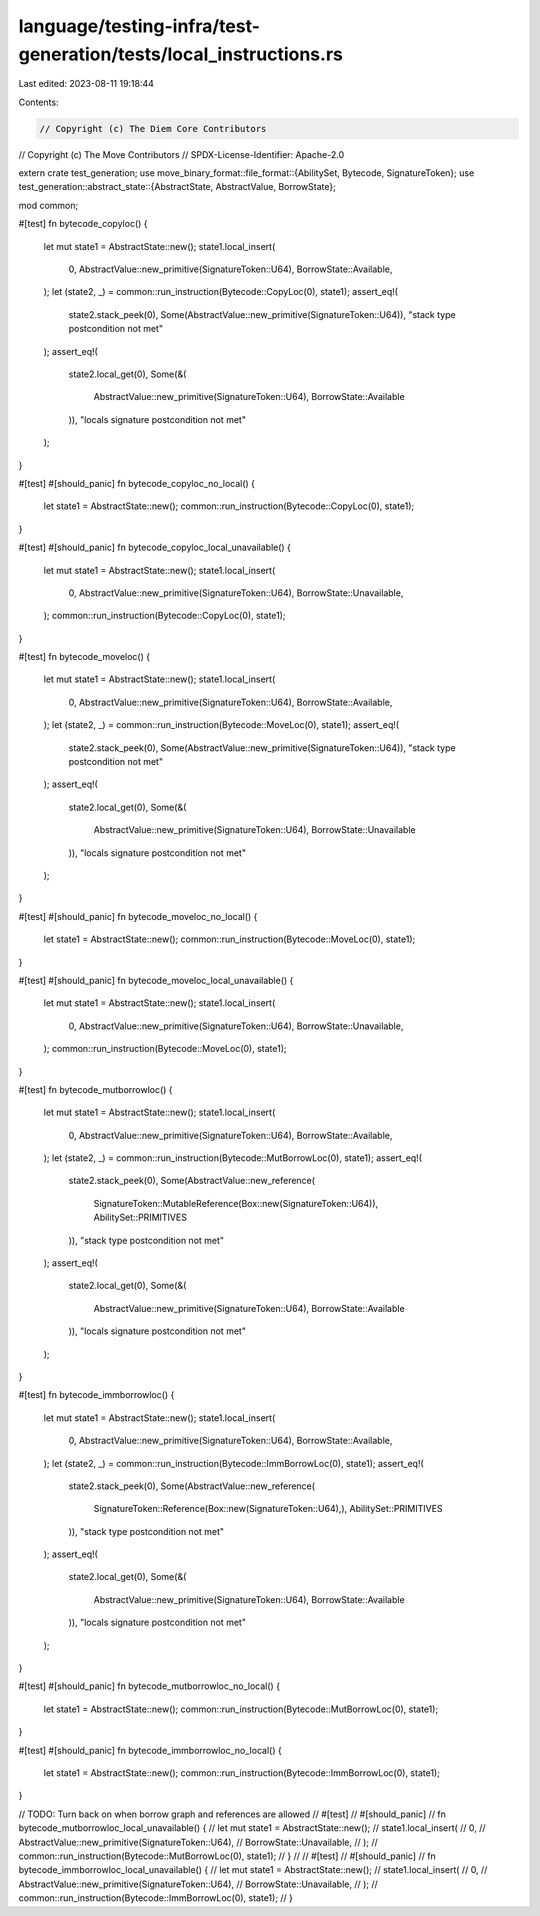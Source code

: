 language/testing-infra/test-generation/tests/local_instructions.rs
==================================================================

Last edited: 2023-08-11 19:18:44

Contents:

.. code-block:: rs

    // Copyright (c) The Diem Core Contributors
// Copyright (c) The Move Contributors
// SPDX-License-Identifier: Apache-2.0

extern crate test_generation;
use move_binary_format::file_format::{AbilitySet, Bytecode, SignatureToken};
use test_generation::abstract_state::{AbstractState, AbstractValue, BorrowState};

mod common;

#[test]
fn bytecode_copyloc() {
    let mut state1 = AbstractState::new();
    state1.local_insert(
        0,
        AbstractValue::new_primitive(SignatureToken::U64),
        BorrowState::Available,
    );
    let (state2, _) = common::run_instruction(Bytecode::CopyLoc(0), state1);
    assert_eq!(
        state2.stack_peek(0),
        Some(AbstractValue::new_primitive(SignatureToken::U64)),
        "stack type postcondition not met"
    );
    assert_eq!(
        state2.local_get(0),
        Some(&(
            AbstractValue::new_primitive(SignatureToken::U64),
            BorrowState::Available
        )),
        "locals signature postcondition not met"
    );
}

#[test]
#[should_panic]
fn bytecode_copyloc_no_local() {
    let state1 = AbstractState::new();
    common::run_instruction(Bytecode::CopyLoc(0), state1);
}

#[test]
#[should_panic]
fn bytecode_copyloc_local_unavailable() {
    let mut state1 = AbstractState::new();
    state1.local_insert(
        0,
        AbstractValue::new_primitive(SignatureToken::U64),
        BorrowState::Unavailable,
    );
    common::run_instruction(Bytecode::CopyLoc(0), state1);
}

#[test]
fn bytecode_moveloc() {
    let mut state1 = AbstractState::new();
    state1.local_insert(
        0,
        AbstractValue::new_primitive(SignatureToken::U64),
        BorrowState::Available,
    );
    let (state2, _) = common::run_instruction(Bytecode::MoveLoc(0), state1);
    assert_eq!(
        state2.stack_peek(0),
        Some(AbstractValue::new_primitive(SignatureToken::U64)),
        "stack type postcondition not met"
    );
    assert_eq!(
        state2.local_get(0),
        Some(&(
            AbstractValue::new_primitive(SignatureToken::U64),
            BorrowState::Unavailable
        )),
        "locals signature postcondition not met"
    );
}

#[test]
#[should_panic]
fn bytecode_moveloc_no_local() {
    let state1 = AbstractState::new();
    common::run_instruction(Bytecode::MoveLoc(0), state1);
}

#[test]
#[should_panic]
fn bytecode_moveloc_local_unavailable() {
    let mut state1 = AbstractState::new();
    state1.local_insert(
        0,
        AbstractValue::new_primitive(SignatureToken::U64),
        BorrowState::Unavailable,
    );
    common::run_instruction(Bytecode::MoveLoc(0), state1);
}

#[test]
fn bytecode_mutborrowloc() {
    let mut state1 = AbstractState::new();
    state1.local_insert(
        0,
        AbstractValue::new_primitive(SignatureToken::U64),
        BorrowState::Available,
    );
    let (state2, _) = common::run_instruction(Bytecode::MutBorrowLoc(0), state1);
    assert_eq!(
        state2.stack_peek(0),
        Some(AbstractValue::new_reference(
            SignatureToken::MutableReference(Box::new(SignatureToken::U64)),
            AbilitySet::PRIMITIVES
        )),
        "stack type postcondition not met"
    );
    assert_eq!(
        state2.local_get(0),
        Some(&(
            AbstractValue::new_primitive(SignatureToken::U64),
            BorrowState::Available
        )),
        "locals signature postcondition not met"
    );
}

#[test]
fn bytecode_immborrowloc() {
    let mut state1 = AbstractState::new();
    state1.local_insert(
        0,
        AbstractValue::new_primitive(SignatureToken::U64),
        BorrowState::Available,
    );
    let (state2, _) = common::run_instruction(Bytecode::ImmBorrowLoc(0), state1);
    assert_eq!(
        state2.stack_peek(0),
        Some(AbstractValue::new_reference(
            SignatureToken::Reference(Box::new(SignatureToken::U64),),
            AbilitySet::PRIMITIVES
        )),
        "stack type postcondition not met"
    );
    assert_eq!(
        state2.local_get(0),
        Some(&(
            AbstractValue::new_primitive(SignatureToken::U64),
            BorrowState::Available
        )),
        "locals signature postcondition not met"
    );
}

#[test]
#[should_panic]
fn bytecode_mutborrowloc_no_local() {
    let state1 = AbstractState::new();
    common::run_instruction(Bytecode::MutBorrowLoc(0), state1);
}

#[test]
#[should_panic]
fn bytecode_immborrowloc_no_local() {
    let state1 = AbstractState::new();
    common::run_instruction(Bytecode::ImmBorrowLoc(0), state1);
}

// TODO: Turn back on when borrow graph and references are allowed
// #[test]
// #[should_panic]
// fn bytecode_mutborrowloc_local_unavailable() {
//     let mut state1 = AbstractState::new();
//     state1.local_insert(
//         0,
//         AbstractValue::new_primitive(SignatureToken::U64),
//         BorrowState::Unavailable,
//     );
//     common::run_instruction(Bytecode::MutBorrowLoc(0), state1);
// }
//
// #[test]
// #[should_panic]
// fn bytecode_immborrowloc_local_unavailable() {
//     let mut state1 = AbstractState::new();
//     state1.local_insert(
//         0,
//         AbstractValue::new_primitive(SignatureToken::U64),
//         BorrowState::Unavailable,
//     );
//     common::run_instruction(Bytecode::ImmBorrowLoc(0), state1);
// }


